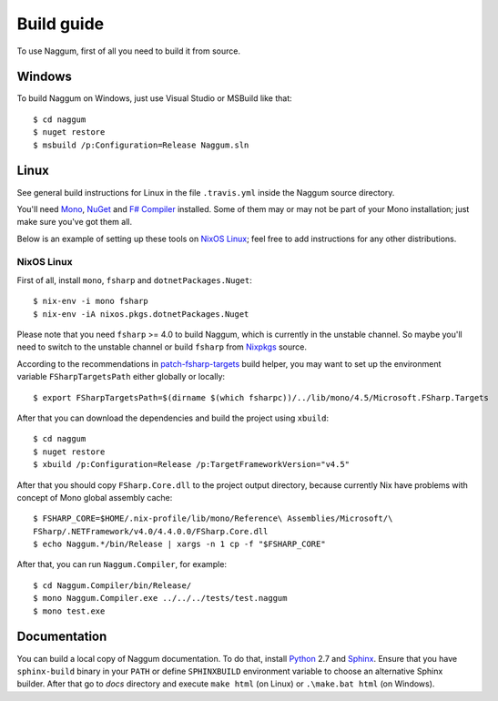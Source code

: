 Build guide
===========

To use Naggum, first of all you need to build it from source.

Windows
-------

To build Naggum on Windows, just use Visual Studio or MSBuild like that::

    $ cd naggum
    $ nuget restore
    $ msbuild /p:Configuration=Release Naggum.sln

Linux
-----

See general build instructions for Linux in the file ``.travis.yml`` inside the
Naggum source directory.

You'll need `Mono`_, `NuGet`_ and `F# Compiler`_ installed. Some of them may or
may not be part of your Mono installation; just make sure you've got them all.

Below is an example of setting up these tools on `NixOS Linux`_; feel free to
add instructions for any other distributions.

NixOS Linux
^^^^^^^^^^^

First of all, install ``mono``, ``fsharp`` and ``dotnetPackages.Nuget``::

    $ nix-env -i mono fsharp
    $ nix-env -iA nixos.pkgs.dotnetPackages.Nuget

Please note that you need ``fsharp`` >= 4.0 to build Naggum, which is currently
in the unstable channel. So maybe you'll need to switch to the unstable channel
or build ``fsharp`` from `Nixpkgs`_ source.

According to the recommendations in `patch-fsharp-targets`_ build helper,
you may want to set up the environment variable ``FSharpTargetsPath`` either
globally or locally::

    $ export FSharpTargetsPath=$(dirname $(which fsharpc))/../lib/mono/4.5/Microsoft.FSharp.Targets

After that you can download the dependencies and build the project using
``xbuild``::

    $ cd naggum
    $ nuget restore
    $ xbuild /p:Configuration=Release /p:TargetFrameworkVersion="v4.5"

After that you should copy ``FSharp.Core.dll`` to the project output directory,
because currently Nix have problems with concept of Mono global assembly cache::

    $ FSHARP_CORE=$HOME/.nix-profile/lib/mono/Reference\ Assemblies/Microsoft/\
    FSharp/.NETFramework/v4.0/4.4.0.0/FSharp.Core.dll
    $ echo Naggum.*/bin/Release | xargs -n 1 cp -f "$FSHARP_CORE"

After that, you can run ``Naggum.Compiler``, for example::

    $ cd Naggum.Compiler/bin/Release/
    $ mono Naggum.Compiler.exe ../../../tests/test.naggum
    $ mono test.exe

Documentation
-------------

You can build a local copy of Naggum documentation. To do that, install
`Python`_ 2.7 and `Sphinx`_. Ensure that you have ``sphinx-build`` binary in
your ``PATH`` or define ``SPHINXBUILD`` environment variable to choose an
alternative Sphinx builder. After that go to `docs` directory and execute ``make
html`` (on Linux) or ``.\make.bat html`` (on Windows).

.. _F# Compiler: http://fsharp.org/
.. _Mono: http://www.mono-project.com/
.. _NixOS Linux: http://nixos.org/
.. _Nixpkgs: https://github.com/NixOS/nixpkgs
.. _NuGet: http://www.nuget.org/
.. _patch-fsharp-targets:  https://github.com/NixOS/nixpkgs/blob/d4681bf62672083f92545e02e00b8cf040247e8d/pkgs/build-support/dotnetbuildhelpers/patch-fsharp-targets.sh
.. _Python: https://www.python.org/
.. _Sphinx: http://sphinx-doc.org/
